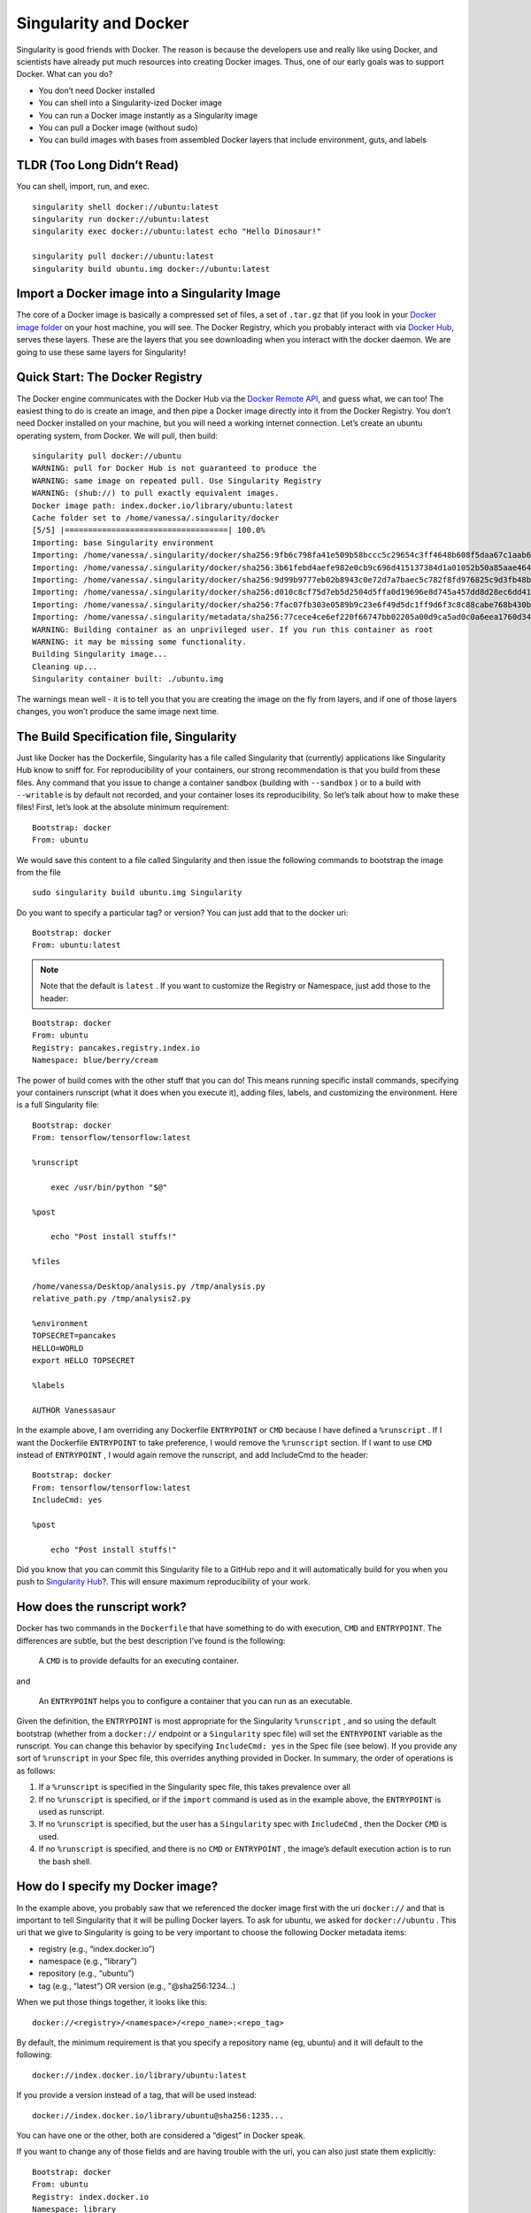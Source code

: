 ======================
Singularity and Docker
======================

Singularity is good friends with Docker. The reason is because the
developers use and really like using Docker, and scientists have already
put much resources into creating Docker images. Thus, one of our early
goals was to support Docker. What can you do?

-  You don’t need Docker installed

-  You can shell into a Singularity-ized Docker image

-  You can run a Docker image instantly as a Singularity image

-  You can pull a Docker image (without sudo)

-  You can build images with bases from assembled Docker layers that
   include environment, guts, and labels

---------------------------
TLDR (Too Long Didn’t Read)
---------------------------

You can shell, import, run, and exec.

::

    singularity shell docker://ubuntu:latest
    singularity run docker://ubuntu:latest
    singularity exec docker://ubuntu:latest echo "Hello Dinosaur!"

    singularity pull docker://ubuntu:latest
    singularity build ubuntu.img docker://ubuntu:latest

----------------------------------------------
Import a Docker image into a Singularity Image
----------------------------------------------

The core of a Docker image is basically a compressed set of files, a set
of ``.tar.gz`` that (if you look in your `Docker image folder <http://stackoverflow.com/questions/19234831/where-are-docker-images-stored-on-the-host-machine>`_ on your host
machine, you will see. The Docker Registry, which you probably interact
with via `Docker Hub <https://hub.docker.com/>`_, serves these layers. These are the layers that
you see downloading when you interact with the docker daemon. We are
going to use these same layers for Singularity!

--------------------------------
Quick Start: The Docker Registry
--------------------------------

The Docker engine communicates with the Docker Hub via the `Docker
Remote API <https://docs.docker.com/engine/reference/api/docker_remote_api/>`_, and guess what, we can too! The easiest thing to do is
create an image, and then pipe a Docker image directly into it from
the Docker Registry. You don’t need Docker installed on your machine,
but you will need a working internet connection. Let’s create an
ubuntu operating system, from Docker. We will pull, then build:

::

    singularity pull docker://ubuntu
    WARNING: pull for Docker Hub is not guaranteed to produce the
    WARNING: same image on repeated pull. Use Singularity Registry
    WARNING: (shub://) to pull exactly equivalent images.
    Docker image path: index.docker.io/library/ubuntu:latest
    Cache folder set to /home/vanessa/.singularity/docker
    [5/5] |===================================| 100.0%
    Importing: base Singularity environment
    Importing: /home/vanessa/.singularity/docker/sha256:9fb6c798fa41e509b58bccc5c29654c3ff4648b608f5daa67c1aab6a7d02c118.tar.gz
    Importing: /home/vanessa/.singularity/docker/sha256:3b61febd4aefe982e0cb9c696d415137384d1a01052b50a85aae46439e15e49a.tar.gz
    Importing: /home/vanessa/.singularity/docker/sha256:9d99b9777eb02b8943c0e72d7a7baec5c782f8fd976825c9d3fb48b3101aacc2.tar.gz
    Importing: /home/vanessa/.singularity/docker/sha256:d010c8cf75d7eb5d2504d5ffa0d19696e8d745a457dd8d28ec6dd41d3763617e.tar.gz
    Importing: /home/vanessa/.singularity/docker/sha256:7fac07fb303e0589b9c23e6f49d5dc1ff9d6f3c8c88cabe768b430bdb47f03a9.tar.gz
    Importing: /home/vanessa/.singularity/metadata/sha256:77cece4ce6ef220f66747bb02205a00d9ca5ad0c0a6eea1760d34c744ef7b231.tar.gz
    WARNING: Building container as an unprivileged user. If you run this container as root
    WARNING: it may be missing some functionality.
    Building Singularity image...
    Cleaning up...
    Singularity container built: ./ubuntu.img

The warnings mean well - it is to tell you that you are creating the
image on the fly from layers, and if one of those layers changes, you
won’t produce the same image next time.

-----------------------------------------
The Build Specification file, Singularity
-----------------------------------------

Just like Docker has the Dockerfile, Singularity has a file called
Singularity that (currently) applications like Singularity Hub know to
sniff for. For reproducibility of your containers, our strong
recommendation is that you build from these files. Any command that you
issue to change a container sandbox (building with ``--sandbox`` ) or to a build with ``--writable``
is by default not recorded, and your container loses its
reproducibility. So let’s talk about how to make these files! First,
let’s look at the absolute minimum requirement:

::

    Bootstrap: docker
    From: ubuntu

We would save this content to a file called Singularity and then issue
the following commands to bootstrap the image from the file

::

    sudo singularity build ubuntu.img Singularity

Do you want to specify a particular tag? or version? You can just add
that to the docker uri:

::

    Bootstrap: docker
    From: ubuntu:latest

.. note::

    Note that the default is ``latest`` . If you want to customize the Registry or
    Namespace, just add those to the header:

::

    Bootstrap: docker
    From: ubuntu
    Registry: pancakes.registry.index.io
    Namespace: blue/berry/cream

The power of build comes with the other stuff that you can do! This
means running specific install commands, specifying your containers
runscript (what it does when you execute it), adding files, labels, and
customizing the environment. Here is a full Singularity file:

::

    Bootstrap: docker
    From: tensorflow/tensorflow:latest

    %runscript

        exec /usr/bin/python "$@"

    %post

        echo "Post install stuffs!"

    %files

    /home/vanessa/Desktop/analysis.py /tmp/analysis.py
    relative_path.py /tmp/analysis2.py

    %environment
    TOPSECRET=pancakes
    HELLO=WORLD
    export HELLO TOPSECRET

    %labels

    AUTHOR Vanessasaur

In the example above, I am overriding any Dockerfile ``ENTRYPOINT`` or ``CMD`` because I have
defined a ``%runscript`` . If I want the Dockerfile ``ENTRYPOINT`` to take preference, I would remove
the ``%runscript`` section. If I want to use ``CMD`` instead of ``ENTRYPOINT`` , I would again remove the
runscript, and add IncludeCmd to the header:

::

    Bootstrap: docker
    From: tensorflow/tensorflow:latest
    IncludeCmd: yes

    %post

        echo "Post install stuffs!"

Did you know that you can commit this Singularity file to a GitHub repo
and it will automatically build for you when you push to `Singularity
Hub <https://singularity-hub.org/>`_?. This will ensure maximum reproducibility of your work.

----------------------------
How does the runscript work?
----------------------------

Docker has two commands in the ``Dockerfile`` that have something to do with
execution, ``CMD`` and ``ENTRYPOINT``. The differences are subtle, but the best description
I’ve found is the following:

    A ``CMD`` is to provide defaults for an executing container.

and

    An ``ENTRYPOINT`` helps you to configure a container that you can run as an
    executable.

Given the definition, the ``ENTRYPOINT`` is most appropriate for the Singularity ``%runscript`` , and
so using the default bootstrap (whether from a ``docker://`` endpoint or a ``Singularity`` spec file)
will set the ``ENTRYPOINT`` variable as the runscript. You can change this behavior by
specifying ``IncludeCmd: yes`` in the Spec file (see below). If you provide any sort of ``%runscript`` in
your Spec file, this overrides anything provided in Docker. In summary,
the order of operations is as follows:

#. If a ``%runscript`` is specified in the Singularity spec file, this takes prevalence
   over all

#. If no ``%runscript`` is specified, or if the ``import`` command is used as in the example
   above, the ``ENTRYPOINT`` is used as runscript.

#. If no ``%runscript`` is specified, but the user has a ``Singularity`` spec with ``IncludeCmd`` , then the Docker ``CMD`` is
   used.

#. If no ``%runscript`` is specified, and there is no ``CMD`` or ``ENTRYPOINT`` , the image’s default
   execution action is to run the bash shell.

---------------------------------
How do I specify my Docker image?
---------------------------------

In the example above, you probably saw that we referenced the docker
image first with the uri ``docker://`` and that is important to tell Singularity that
it will be pulling Docker layers. To ask for ubuntu, we asked for ``docker://ubuntu`` . This
uri that we give to Singularity is going to be very important to choose
the following Docker metadata items:

-  registry (e.g., “index.docker.io”)

-  namespace (e.g., “library”)

-  repository (e.g., “ubuntu”)

-  tag (e.g., “latest”) OR version (e.g., "@sha256:1234…)

When we put those things together, it looks like this:

::

    docker://<registry>/<namespace>/<repo_name>:<repo_tag>

By default, the minimum requirement is that you specify a repository
name (eg, ubuntu) and it will default to the following:

::

    docker://index.docker.io/library/ubuntu:latest

If you provide a version instead of a tag, that will be used instead:

::

    docker://index.docker.io/library/ubuntu@sha256:1235...

You can have one or the other, both are considered a “digest” in
Docker speak.

If you want to change any of those fields and are having trouble with
the uri, you can also just state them explicitly:

::

    Bootstrap: docker
    From: ubuntu
    Registry: index.docker.io
    Namespace: library

---------------------
Custom Authentication
---------------------

For both import and build using a build spec file, by default we use
the Docker Registry ``index.docker.io`` . Singularity first tries the call without a
token, and then asks for one with pull permissions if the request is
defined. However, it may be the case that you want to provide a custom
token for a private registry. You have two options. You can either
provide a ``Username`` and ``Password`` in the build specification file (if stored locally and
there is no need to share), or (in the case of doing an import or
needing to secure the credentials) you can export these variables to
environmental variables. We provide instructions for each of these
cases:

Authentication in the Singularity Build File
============================================

You can simply specify your additional authentication parameters in the
header with the labels ``Username`` and ``Password`` :

::

    Username: vanessa
    Password: [password]

| Again, this can be in addition to specification of a custom registry
  with the ``Registry`` parameter.

Authentication in the Environment
=================================

| You can export your username, and password for Singularity as follows:

::

    export SINGULARITY_DOCKER_USERNAME=vanessasaur
    export SINGULARITY_DOCKER_PASSWORD=rawwwwwr

Testing Authentication
======================

If you are having trouble, you can test your token by obtaining it on
the command line and putting it into an environmental variable, ``CREDENTIAL`` :

::

    CREDENTIAL=$(echo -n vanessa:[password] | base64)
    TOKEN=$(http 'https://auth.docker.io/token?service=registry.docker.io&scope=repository:vanessa/code-samples:pull' Authorization:"Basic $CREDENTIAL" | jq -r '.token')

This should place the token in the environmental variable ``TOKEN`` . To test that
your token is valid, you can do the following

::

    http https://index.docker.io/v2/vanessa/code-samples/tags/list Authorization:"Bearer $TOKEN"

The above call should return the tags list as expected. And of course
you should change the repo name to be one that actually exists that you
have credentials for.

--------------
Best Practices
--------------

While most docker images can import and run without a hitch, there are
some special cases for which things can go wrong. Here is a general list
of suggested practices, and if you discover a new one in your building
ventures please `let us know <https://www.github.com/singularityware/singularityware.github.io/issues>`_.

1. Installation to Root
=======================

| When using Docker, you typically run as root, meaning that root’s home
  at ``/root`` is where things will install given a specification of home. This is
  fine when you stay in Docker, or if the content at ``/root`` doesn’t need any
  kind of write access, but generally can lead to a lot of bugs because
  it is, after all, root’s home. This leads us to best practice #1.

    Don’t install anything to root’s home, ``/root``.

2. Library Configurations
=========================

The command `ldconfig <https://codeyarns.com/2014/01/14/how-to-add-library-directory-to-ldconfig-cache/>`_ is used to update the shared library cache. If
you have software that requires symbolic linking of libraries and you
do the installation without updating the cache, then the Singularity
image (in read only) will likely give you an error that the library is
not found. If you look in the image, the library will exist but the
symbolic link will not. This leads us to best practice #2:

Update the library cache at the end of your Dockerfile with a call
to ldconfig.

3. Don't install to $HOME or $TMP
=================================

We can assume that the most common Singularity use case has the $USER
home being automatically mounted to ``$HOME``, and ``$TMP`` also mounted. Thus, given
the potential for some kind of conflict or missing files, for best
practice #3 we suggest the following:

Don’t put container valuables in ``$TMP`` or ``$HOME``

Have any more best practices? Please `let us know <https://www.github.com/singularityware/singularityware.github.io/issues>`_!

---------------
Troubleshooting
---------------

Why won’t my image build work? If you can’t find an answer on this site,
please `ping us an issue <https://www.github.com/singularityware/singularity/issues>`_. If you’ve found an answer and you’d like to
see it on the site for others to benefit from, then post to us
`here <https://www.github.com/singularityware/singularityware.github.io/issues>`__.
